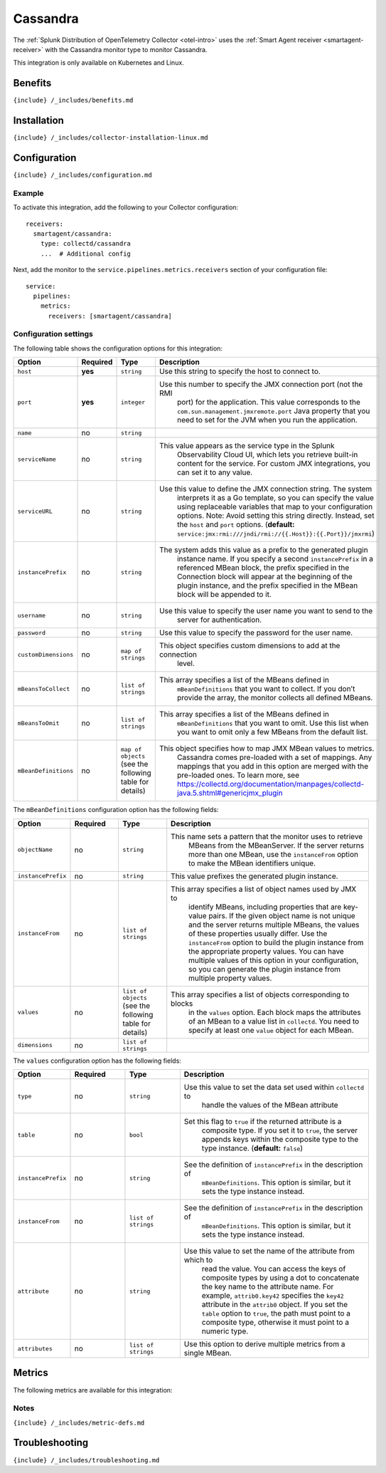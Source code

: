 .. _cassandra:

Cassandra
=========

.. raw:: html

   <meta name="description" content="Use this Splunk Observability Cloud integration for the Cassandra monitor. See benefits, install, configuration, and metrics">

The
:ref:`Splunk Distribution of OpenTelemetry Collector <otel-intro>`
uses the :ref:`Smart Agent receiver <smartagent-receiver>` with the
Cassandra monitor type to monitor Cassandra.

This integration is only available on Kubernetes and Linux.

Benefits
--------

``{include} /_includes/benefits.md``

Installation
------------

``{include} /_includes/collector-installation-linux.md``

Configuration
-------------

``{include} /_includes/configuration.md``

Example
~~~~~~~

To activate this integration, add the following to your Collector
configuration:

::

   receivers:
     smartagent/cassandra:
       type: collectd/cassandra
       ...  # Additional config

Next, add the monitor to the ``service.pipelines.metrics.receivers``
section of your configuration file:

::

   service:
     pipelines:
       metrics:
         receivers: [smartagent/cassandra]

Configuration settings
~~~~~~~~~~~~~~~~~~~~~~

The following table shows the configuration options for this
integration:

.. list-table::
   :widths: 18 11 27 16
   :header-rows: 1

   - 

      - Option
      - Required
      - Type
      - Description
   - 

      - ``host``
      - **yes**
      - ``string``
      - Use this string to specify the host to connect to.
   - 

      - ``port``
      - **yes**
      - ``integer``
      - Use this number to specify the JMX connection port (not the RMI
         port) for the application. This value corresponds to the
         ``com.sun.management.jmxremote.port`` Java property that you
         need to set for the JVM when you run the application.
   - 

      - ``name``
      - no
      - ``string``
      - 
   - 

      - ``serviceName``
      - no
      - ``string``
      - This value appears as the service type in the Splunk
         Observability Cloud UI, which lets you retrieve built-in
         content for the service. For custom JMX integrations, you can
         set it to any value.
   - 

      - ``serviceURL``
      - no
      - ``string``
      - Use this value to define the JMX connection string. The system
         interprets it as a Go template, so you can specify the value
         using replaceable variables that map to your configuration
         options. Note: Avoid setting this string directly. Instead, set
         the ``host`` and ``port`` options. (**default:**
         ``service:jmx:rmi:///jndi/rmi://{{.Host}}:{{.Port}}/jmxrmi``)
   - 

      - ``instancePrefix``
      - no
      - ``string``
      - The system adds this value as a prefix to the generated plugin
         instance name. If you specify a second ``instancePrefix`` in a
         referenced MBean block, the prefix specified in the Connection
         block will appear at the beginning of the plugin instance, and
         the prefix specified in the MBean block will be appended to it.
   - 

      - ``username``
      - no
      - ``string``
      - Use this value to specify the user name you want to send to the
         server for authentication.
   - 

      - ``password``
      - no
      - ``string``
      - Use this value to specify the password for the user name.
   - 

      - ``customDimensions``
      - no
      - ``map of strings``
      - This object specifies custom dimensions to add at the connection
         level.
   - 

      - ``mBeansToCollect``
      - no
      - ``list of strings``
      - This array specifies a list of the MBeans defined in
         ``mBeanDefinitions`` that you want to collect. If you don’t
         provide the array, the monitor collects all defined MBeans.
   - 

      - ``mBeansToOmit``
      - no
      - ``list of strings``
      - This array specifies a list of the MBeans defined in
         ``mBeanDefinitions`` that you want to omit. Use this list when
         you want to omit only a few MBeans from the default list.
   - 

      - ``mBeanDefinitions``
      - no
      - ``map of objects`` (see the following table for details)
      - This object specifies how to map JMX MBean values to metrics.
         Cassandra comes pre-loaded with a set of mappings. Any mappings
         that you add in this option are merged with the pre-loaded
         ones. To learn more, see
         https://collectd.org/documentation/manpages/collectd-java.5.shtml#genericjmx_plugin

The ``mBeanDefinitions`` configuration option has the following fields:

.. list-table::
   :widths: 10 10 10 43
   :header-rows: 1

   - 

      - Option
      - Required
      - Type
      - Description
   - 

      - ``objectName``
      - no
      - ``string``
      - This name sets a pattern that the monitor uses to retrieve
         MBeans from the MBeanServer. If the server returns more than
         one MBean, use the ``instanceFrom`` option to make the MBean
         identifiers unique.
   - 

      - ``instancePrefix``
      - no
      - ``string``
      - This value prefixes the generated plugin instance.
   - 

      - ``instanceFrom``
      - no
      - ``list of strings``
      - This array specifies a list of object names used by JMX to
         identify MBeans, including properties that are key-value pairs.
         If the given object name is not unique and the server returns
         multiple MBeans, the values of these properties usually differ.
         Use the ``instanceFrom`` option to build the plugin instance
         from the appropriate property values. You can have multiple
         values of this option in your configuration, so you can
         generate the plugin instance from multiple property values.
   - 

      - ``values``
      - no
      - ``list of objects`` (see the following table for details)
      - This array specifies a list of objects corresponding to blocks
         in the ``values`` option. Each block maps the attributes of an
         MBean to a value list in ``collectd``. You need to specify at
         least one ``value`` object for each MBean.
   - 

      - ``dimensions``
      - no
      - ``list of strings``
      - 

The ``values`` configuration option has the following fields:

.. list-table::
   :widths: 11 11 11 38
   :header-rows: 1

   - 

      - Option
      - Required
      - Type
      - Description
   - 

      - ``type``
      - no
      - ``string``
      - Use this value to set the data set used within ``collectd`` to
         handle the values of the MBean attribute
   - 

      - ``table``
      - no
      - ``bool``
      - Set this flag to ``true`` if the returned attribute is a
         composite type. If you set it to ``true``, the server appends
         keys within the composite type to the type instance.
         (**default:** ``false``)
   - 

      - ``instancePrefix``
      - no
      - ``string``
      - See the definition of ``instancePrefix`` in the description of
         ``mBeanDefinitions``. This option is similar, but it sets the
         type instance instead.
   - 

      - ``instanceFrom``
      - no
      - ``list of strings``
      - See the definition of ``instancePrefix`` in the description of
         ``mBeanDefinitions``. This option is similar, but it sets the
         type instance instead.
   - 

      - ``attribute``
      - no
      - ``string``
      - Use this value to set the name of the attribute from which to
         read the value. You can access the keys of composite types by
         using a dot to concatenate the key name to the attribute name.
         For example, ``attrib0.key42`` specifies the ``key42``
         attribute in the ``attrib0`` object. If you set the ``table``
         option to ``true``, the path must point to a composite type,
         otherwise it must point to a numeric type.
   - 

      - ``attributes``
      - no
      - ``list of strings``
      - Use this option to derive multiple metrics from a single MBean.

Metrics
-------

The following metrics are available for this integration:

.. container:: metrics-yaml

Notes
~~~~~

``{include} /_includes/metric-defs.md``

Troubleshooting
---------------

``{include} /_includes/troubleshooting.md``

